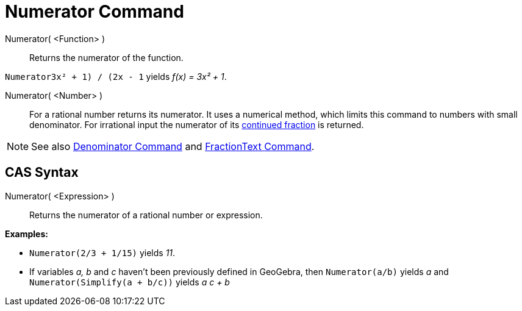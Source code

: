 = Numerator Command

Numerator( <Function> )::
  Returns the numerator of the function.

[EXAMPLE]
====

`Numerator((3x² + 1) / (2x - 1))` yields _f(x) = 3x² + 1_.

====

Numerator( <Number> )::
  For a rational number returns its numerator. It uses a numerical method, which limits this command to numbers with
  small denominator. For irrational input the numerator of its xref:/commands/ContinuedFraction_Command.adoc[continued
  fraction] is returned.

[NOTE]
====

See also xref:/commands/Denominator_Command.adoc[Denominator Command] and
xref:/commands/FractionText_Command.adoc[FractionText Command].

====

== [#CAS_Syntax]#CAS Syntax#

Numerator( <Expression> )::
  Returns the numerator of a rational number or expression.

[EXAMPLE]
====

*Examples:*

* `Numerator(2/3 + 1/15)` yields _11_.
* If variables _a, b_ and _c_ haven't been previously defined in GeoGebra, then `Numerator(a/b)` yields _a_ and
`Numerator(Simplify(a + b/c))` yields _a c + b_

====
